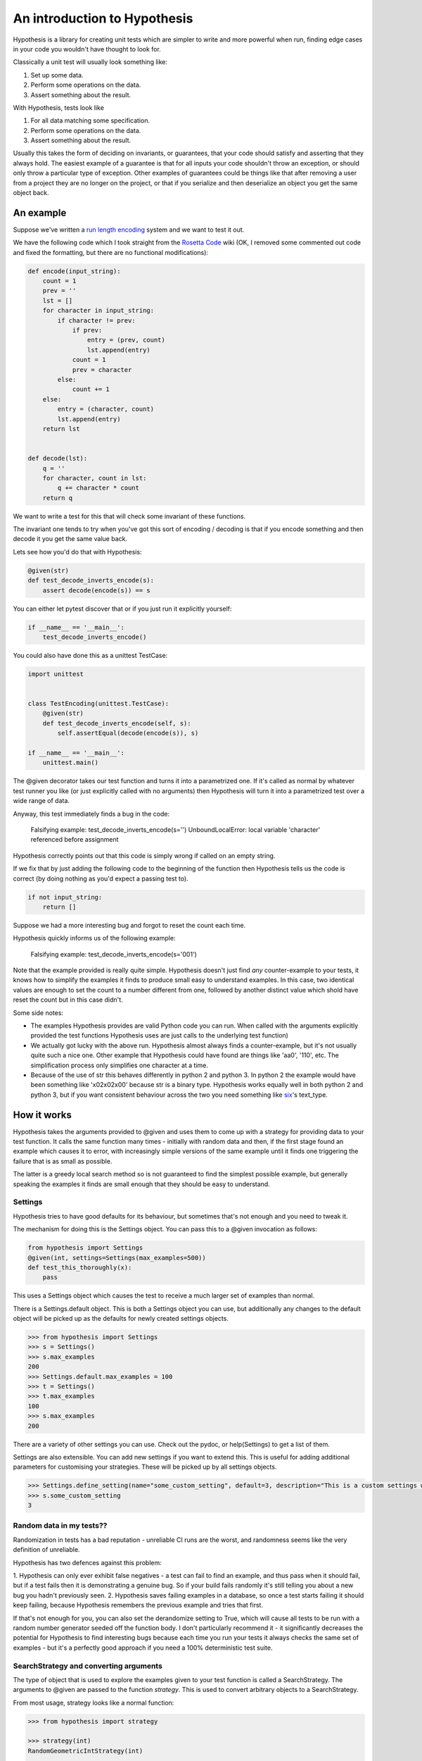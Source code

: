 ==============================
 An introduction to Hypothesis
==============================

Hypothesis is a library for creating unit tests which are simpler to write
and more powerful when run, finding edge cases in your code you wouldn't have
thought to look for.

Classically a unit test will usually look something like:

1. Set up some data.
2. Perform some operations on the data.
3. Assert something about the result.

With Hypothesis, tests look like

1. For all data matching some specification.
2. Perform some operations on the data.
3. Assert something about the result.

Usually this takes the form of deciding on invariants, or guarantees, that your
code should satisfy and asserting that they always hold. The easiest example
of a guarantee is that for all inputs your code shouldn't throw an exception,
or should only throw a particular type of exception. Other examples of
guarantees could be things like that after removing a user from a project they
are no longer on the project, or that if you serialize and then deserialize an
object you get the same object back.

----------
An example
----------

Suppose we've written a `run length encoding
<http://en.wikipedia.org/wiki/Run-length_encoding>`_ system and we want to test
it out.

We have the following code which I took straight from the
`Rosetta Code <http://rosettacode.org/wiki/Run-length_encoding>`_ wiki (OK, I
removed some commented out code and fixed the formatting, but there are no
functional modifications):


.. code:: python

  def encode(input_string):
      count = 1
      prev = ''
      lst = []
      for character in input_string:
          if character != prev:
              if prev:
                  entry = (prev, count)
                  lst.append(entry)
              count = 1
              prev = character
          else:
              count += 1
      else:
          entry = (character, count)
          lst.append(entry)
      return lst


  def decode(lst):
      q = ''
      for character, count in lst:
          q += character * count
      return q


We want to write a test for this that will check some invariant of these
functions.

The invariant one tends to try when you've got this sort of encoding /
decoding is that if you encode something and then decode it you get the same
value back.

Lets see how you'd do that with Hypothesis:


.. code:: python

  @given(str)
  def test_decode_inverts_encode(s):
      assert decode(encode(s)) == s


You can either let pytest discover that or if you just run it explicitly
yourself:

.. code:: python

  if __name__ == '__main__':
      test_decode_inverts_encode()

You could also have done this as a unittest TestCase:


.. code:: python

  import unittest


  class TestEncoding(unittest.TestCase):
      @given(str)
      def test_decode_inverts_encode(self, s):
          self.assertEqual(decode(encode(s)), s)

  if __name__ == '__main__':
      unittest.main()

The @given decorator takes our test function and turns it into a parametrized one.
If it's called as normal by whatever test runner you like (or just explicitly called
with no arguments) then Hypothesis will turn it into a parametrized test over a wide
range of data.

Anyway, this test immediately finds a bug in the code:

..

  Falsifying example: test_decode_inverts_encode(s='')
  UnboundLocalError: local variable 'character' referenced before assignment

Hypothesis correctly points out that this code is simply wrong if called on
an empty string.

If we fix that by just adding the following code to the beginning of the function
then Hypothesis tells us the code is correct (by doing nothing as you'd expect
a passing test to).

.. code:: python

  
    if not input_string:
        return []


Suppose we had a more interesting bug and forgot to reset the count each time.

Hypothesis quickly informs us of the following example:

..

  Falsifying example: test_decode_inverts_encode(s='001')

Note that the example provided is really quite simple. Hypothesis doesn't just
find *any* counter-example to your tests, it knows how to simplify the examples
it finds to produce small easy to understand examples. In this case, two identical
values are enough to set the count to a number different from one, followed by another
distinct value which shold have reset the count but in this case didn't.

Some side notes:
  
* The examples Hypothesis provides are valid Python code you can run. When called with the arguments explicitly provided the test functions Hypothesis uses are just calls to the underlying test function)
* We actually got lucky with the above run. Hypothesis almost always finds a counter-example, but it's not usually quite such a nice one. Other example that Hypothesis could have found are things like 'aa0', '110', etc. The simplification process only simplifies one character at a time.
* Because of the use of str this behaves differently in python 2 and python 3. In python 2 the example would have been something like '\x02\x02\x00' because str is a binary type. Hypothesis works equally well in both python 2 and python 3, but if you want consistent behaviour across the two you need something like `six <https://pypi.python.org/pypi/six>`_'s text_type. 


----------------
How it works
----------------

Hypothesis takes the arguments provided to @given and uses them to come up with
a strategy for providing data to your test function. It calls the same function
many times - initially with random data and then, if the first stage found an
example which causes it to error, with increasingly simple versions of the same
example until it finds one triggering the failure that is as small as possible.

The latter is a greedy local search method so is not guaranteed to find
the simplest possible example, but generally speaking the examples it finds are
small enough that they should be easy to understand.

~~~~~~~~
Settings
~~~~~~~~

Hypothesis tries to have good defaults for its behaviour, but sometimes that's not
enough and you need to tweak it.

The mechanism for doing this is the Settings object. You can pass this to a @given
invocation as follows:

.. code:: python

    from hypothesis import Settings
    @given(int, settings=Settings(max_examples=500))
    def test_this_thoroughly(x):
        pass

This uses a Settings object which causes the test to receive a much larger
set of examples than normal.

There is a Settings.default object. This is both a Settings object you can
use, but additionally any changes to the default object will be picked up as
the defaults for newly created settings objects.

.. code:: python

    >>> from hypothesis import Settings
    >>> s = Settings()
    >>> s.max_examples
    200
    >>> Settings.default.max_examples = 100
    >>> t = Settings()
    >>> t.max_examples
    100
    >>> s.max_examples
    200

There are a variety of other settings you can use. Check out the pydoc, or
help(Settings) to get a list of them.

Settings are also extensible. You can add new settings if you want to extend
this. This is useful for adding additional parameters for customising your
strategies. These will be picked up by all settings objects.

.. code:: python

    >>> Settings.define_setting(name="some_custom_setting", default=3, description="This is a custom settings we've just added")
    >>> s.some_custom_setting
    3



~~~~~~~~~~~~~~~~~~~~~~~~~
Random data in my tests??
~~~~~~~~~~~~~~~~~~~~~~~~~

Randomization in tests has a bad reputation - unreliable CI runs are the worst, and
randomness seems like the very definition of unreliable.

Hypothesis has two defences against this problem:

1. Hypothesis can only ever exhibit false negatives - a test can fail to find an example,
and thus pass when it should fail, but if a test fails then it is demonstrating a genuine
bug. So if your build fails randomly it's still telling you about a new bug you hadn't
previously seen.
2. Hypothesis saves failing examples in a database, so once a test starts failing it should
keep failing, because Hypothesis remembers the previous example and tries that first.

If that's not enough for you, you can also set the derandomize setting to True, which will
cause all tests to be run with a random number generator seeded off the function body. I
don't particularly recommend it - it significantly decreases the potential for Hypothesis
to find interesting bugs because each time you run your tests it always checks the same
set of examples - but it's a perfectly good approach if you need a 100% deterministic test
suite.

~~~~~~~~~~~~~~~~~~~~~~~~~~~~~~~~~~~~~~~
SearchStrategy and converting arguments
~~~~~~~~~~~~~~~~~~~~~~~~~~~~~~~~~~~~~~~

The type of object that is used to explore the examples given to your test
function is called a SearchStrategy. The arguments to @given are passed to
the function *strategy*. This is used to convert arbitrary objects to
a SearchStrategy.

From most usage, strategy looks like a normal function:

.. code:: python

  >>> from hypothesis import strategy

  >>> strategy(int)
  RandomGeometricIntStrategy(int)

  >>> strategy((int, int, int))
  TupleStrategy((int, int, int))

If you try to call it on something with no implementation defined you will
get a NotImplementedError:


.. code:: python

  >>> strategy(1)
  NotImplementedError: No implementation available for 1

Although we have a strategy for producing ints it doesn't make sense to convert
an *individual* int into a strategy.

Conversely there's no implementation for the type "tuple" because we need to know
the shape of the tuple and what sort of elements to put in it:

.. code:: python

  In[5]: strategy(tuple)
  NotImplementedError: No implementation available for <class 'tuple'>


The general idea is that arguments to strategy should "look like types" and
should generate things that are instances of that type. With collections and
similar you also need to specify the types of the elements. So e.g. the
strategy you get for (int, int, int) is a strategy for generating triples
of ints.

If you want to see the sort of data that a strategy produces you can ask it
for an example:

.. code:: python

  >>> strategy(int).example()
  192
 
  >>> strategy(str).example()
  '\U0009d5dc\U000989fc\U00106f82\U00033731'

  >>> strategy(float).example()
  -1.7551092389086e-308

  >>> strategy((int, int)).example()
  (548, 12)


strategy can also accept a settings object which will customise the SearchStrategy
returned:

.. code:: python

    >>> strategy([[int]], Settings(average_list_length=0.5)).example()
    [[], [0]]

 
You can also generate lists (like tuples you generate lists from a list describing
what should be in the list rather than from the type):

.. code:: python

  >>> strategy([int]).example()
  [0, 0, -1, 0, -1, -2]

Unlike tuples, the strategy for lists will generate lists of arbitrary length.

If you have multiple elements in the list you ask for a strategy from it will
give you a mix:

.. code:: python

  >>> strategy([int, bool]).example()
  [1, True, False, -7, 35, True, -2]

There are also a bunch of custom types that let you define more specific examples.

.. code:: python

  >>> import hypothesis.descriptors as desc

  >>> strategy([desc.integers_in_range(1, 10)]).example()
  [7, 9, 9, 10, 10, 4, 10, 9, 9, 7, 4, 7, 7, 4, 7]

  In[10]: strategy([desc.floats_in_range(0, 1)]).example()
  [0.4679222775246174, 0.021441634094071356, 0.08639605748268818]

  >>> strategy(desc.one_of((float, bool))).example()
  3.6797748715455153e-281

  >>> strategy(desc.one_of((float, bool))).example()
  False

~~~~~~~~~~~~~~~~~~~~
Strategy descriptors
~~~~~~~~~~~~~~~~~~~~

You can get back a description from the strategy descriptors. This
will generally be the original value you got from it, but some
normalisation may occur. It is available as the descriptor parameter
on the strategy. e.g.

.. code:: python

    >>> strategy((int, int)).descriptor
    (int, int)


~~~~~~~~~~~~~~~~~~~~~~~~~~~~
Defining your own strategies
~~~~~~~~~~~~~~~~~~~~~~~~~~~~

You can build new strategies out of other strategies. For example:

.. code:: python

  >>> s = strategy(int).map(pack=Decimal, descriptor=Decimal)
  >>> s.example()
  Decimal('6029418')
  >>> s.descriptor
  Decimal

pack is a function which converts an int to a Decimal, so that we can use the
generated for ints to generate data for Decimal. descriptor is the value that will
be returned as the resulting strategy's descriptor.

This is generally the encouraged way to define your own strategies: The details of how SearchStrategy
works are not currently considered part of the public API and may be liable to change.

If you want to register this so that strategy works for your custom types you
can do this by extending the strategy method:

.. code:: python

  >>> @strategy.extend_static(Decimal)
  ... def decimal_strategy(d, settings):
  ...   return strategy(int, settings).map(pack=Decimal, descriptor=Decimal)
  >>> strategy(Decimal).example()
  Decimal('13')

You can also define types for your own custom data generation if you need something
more specific. For example here is a strategy that lets you specify the exact length
of list you want:

.. code:: python

  >>> from collections import namedtuple
  >>> ListsOfFixedLength = namedtuple('ListsOfFixedLength', ('length', 'elements'))
  >>> @strategy.extend(ListsOfFixedLength)
     ....: def fixed_length_lists_strategy(descriptor, settings):
     ....:     return strategy((descriptor.elements,) * descriptor.length, settings).map(
     ....:        pack=list, descriptor=descriptor)
     ....: 
  >>> strategy(ListsOfFixedLength(5, int)).example()
  [0, 2190, 899, 2, -1326]

(You don't have to use namedtuple for this, but I tend to because they're
convenient)

Note: example is just a method that's available for this sort of interactive debugging.
It's not actually part of the process that Hypothesis uses to feed tests, though
it is of course built on the same basic mechanisms.


~~~~~~~~~~~~~~~~~~~~~
Extending a function?
~~~~~~~~~~~~~~~~~~~~~

The way this works is that Hypothesis has something that looks suspiciously
like its own object system, called ExtMethod.

It mirrors the Python object system as closely as possible and has the
same method resolution order, but allows for methods that are defined externally
to the class that uses them. This allows extensibly doing different things
based on the type of an argument without worrying about the namespacing problems
caused by MonkeyPatching.

strategy is the main ExtMethod you are likely to interact with directly, but
there are a number of others that Hypothesis uses under the hood.


~~~~~~~~~~~~~~~~~~
Making assumptions
~~~~~~~~~~~~~~~~~~

Sometimes a SearchStrategy doesn't produce exactly the right sort of data you want.

For example suppose had the following test:


.. code:: python

  from hypothesis import given

  @given(float)
  def test_negation_is_self_inverse(x):
      assert x == -(-x)
      

Running this gives us:

.. 

  Falsifying example: test_negation_is_self_inverse(x=float('nan'))
  AssertionError

This is annoying. We know about NaN and don't really care about it, but as soon as Hypothesis
finds a NaN example it will get distracted by that and tell us about it. Also the test will
fail and we want it to pass.

So lets block off this particular example:

.. code:: python

  from hypothesis import given, assume
  from math import isnan

  @given(float)
  def test_negation_is_self_inverse_for_non_nan(x):
      assume(not isnan(x))
      assert x == -(-x)

And this passes without a problem.

assume throws an exception which terminates the test when provided with a false argument.
It's essentially an assert, except that the exception it throws is one that Hypothesis
identifies as meaning that this is a bad example, not a failing test.

In order to avoid the easy trap where you assume a lot more than you intended, Hypothesis
will fail a test when it can't find enough examples passing the assumption.

If we'd written:

.. code:: python

  from hypothesis import given, assume

  @given(float)
  def test_negation_is_self_inverse_for_non_nan(x):
      assume(False)
      assert x == -(-x)


Then on running we'd have got the exception:

.. 

  Unsatisfiable: Unable to satisfy assumptions of hypothesis test_negation_is_self_inverse_for_non_nan. Only 0 examples found after 0.0791318 seconds
  

Hypothesis has an adaptive exploration strategy to try to avoid things which falsify
assumptions, which should generally result in it still being able to find examples in hard
to find situations.

Suppose we had the following:


.. code:: python

  @given([int])
  def test_sum_is_positive(xs):
    assert sum(xs) > 0

Unsurprisingly this fails and gives the falsifying example [].

Adding assume(xs) to this removes the trivial empty example and gives us [0].

Adding assume(all(x > 0 for x in xs)) and it passes: A sum of a list of
positive integers is positive.

The reason that this should be surprising is not that it doesn't find a
counter-example, but that it finds enough examples at all.

In order to make sure something interesting is happening, suppose we wanted to
try this for long lists. e.g. suppose we added an assume(len(xs) > 10) to it.
This should basically never find an example: A naive strategy would find fewer
than one in a thousand examples, because if each element of the list is
negative with probability half, you'd have to have ten of these go the right
way by chance. In the default configuration Hypothesis gives up long before
it's tried 1000 examples (by default it tries 200).

Here's what happens if we try to run this:


.. code:: python

  @given([int])
  def test_sum_is_positive(xs):
      assume(len(xs) > 10)
      assume(all(x > 0 for x in xs))
      print(xs)
      assert sum(xs) > 0

  In: test_sum_is_positive()
  [17, 12, 7, 13, 11, 3, 6, 9, 8, 11, 47, 27, 1, 31, 1]
  [6, 2, 29, 30, 25, 34, 19, 15, 50, 16, 10, 3, 16]
  [25, 17, 9, 19, 15, 2, 2, 4, 22, 10, 10, 27, 3, 1, 14, 17, 13, 8, 16, 9, 2, 26, 5, 18, 16, 4]
  [17, 65, 78, 1, 8, 29, 2, 79, 28, 18, 39]
  [13, 26, 8, 3, 4, 76, 6, 14, 20, 27, 21, 32, 14, 42, 9, 24, 33, 9, 5, 15, 30, 40, 58, 2, 2, 4, 40, 1, 42, 33, 22, 45, 51, 2, 8, 4, 11, 5, 35, 18, 1, 46]
  [2, 1, 2, 2, 3, 10, 12, 11, 21, 11, 1, 16]

As you can see, Hypothesis doesn't find *many* examples here, but it finds some - enough to
keep it happy.

In general if you *can* shape your strategies better to your tests you should - for example
integers_in_range(1, 1000) is a lot better than assume(1 <= x <= 1000), but assume will take
you a long way if you can't.

~~~~~~~~~~~~~~~~~~~~~~~~~~~~~~~~~~~~
The gory details of given parameters
~~~~~~~~~~~~~~~~~~~~~~~~~~~~~~~~~~~~

The @given decorator may be used to specify what arguments of a function should
be parametrized over. You can use either positional or keyword arguments or a mixture
of the two.

For example all of the following are valid uses:

.. code:: python

  @given(int, int)
  def a(x, y):
    pass

  @given(int, y=int)
  def b(x, y):
    pass

  @given(int)
  def c(x, y):
    pass

  @given(y=int)
  def d(x, y):
    pass

  @given(x=int, y=int)
  def e(x, \*\*kwargs):
    pass


  class SomeTest(TestCase):
      @given(int)
      def test_a_thing(self, x):
          pass

The following are not:

.. code:: python

  @given(int, int, int)
  def e(x, y):
      pass

  @given(x=int)
  def f(x, y):
      pass

  @given()
  def f(x, y):
      pass


The rules for determining what are valid uses of given are as follows:

1. Arguments passed as keyword arguments must cover the right hand side of the argument list
2. Positional arguments fill up from the right, starting from the first argument not covered by a keyword argument.
3. If the function has kwargs, additional arguments will be added corresponding to any keyword arguments passed. These will be to the right of the normal argument list in an arbitrary order.
4. varargs are forbidden on functions used with @given

If you don't have kwargs then the function returned by @given will have the same argspec (i.e. same arguments, keyword arguments, etc) as the original but with different defaults.

The reason for the "filling up from the right" behaviour is so that using @given with instance methods works: self will be passed to the function as normal and not be parametrized over.

If all this seems really confusing, my recommendation is to just use keyword arguments for everything.

------
Extras
------

Hypothesis has a zero dependency policy for the core library. For things which need a
dependency to work, these are farmed off into extra packages on pypi.

These end up putting any additional things you need to import (if there are any) under
the hypothesis.extra namespace.

~~~~~~~~~~~~~~~~~~~
hypothesis-datetime
~~~~~~~~~~~~~~~~~~~

As might be expected, this adds support for datetime to Hypothesis.

If you install the hypothesis-datetime package then you get a strategy for datetime
out of the box:

.. code:: python

  >>> from datetime import datetime
  >>> from hypothesis import strategy

  >>> strategy(datetime).example()
  datetime.datetime(6360, 1, 3, 12, 30, 56, 185849)

  >>> strategy(datetime).example()
  datetime.datetime(6187, 6, 11, 0, 0, 23, 809965, tzinfo=<UTC>)

  >>> strategy(datetime).example()
  datetime.datetime(4076, 8, 7, 0, 15, 55, 127297, tzinfo=<DstTzInfo 'Turkey' EET+2:00:00 STD>)

So things like the following work:

.. code:: python

  @given(datetime)
  def test_365_days_are_one_year(d):
      assert (d + timedelta(days=365)).year > d.year


Or rather, the test correctly fails:

.. 

  Falsifying example: test_add_one_year(d=datetime.datetime(2000, 1, 1, 0, 0, tzinfo=<UTC>))

We forgot about leap years.

(Note: Actually most of the time you run that test it will pass because Hypothesis does not hit
January 1st on a leap year with high enough probability that it will often find it.
However the advantage of the Hypothesis database is that once this example is found
it will stay found)

We can also restrict ourselves to just naive datetimes or just timezone aware
datetimes.


.. code:: python

  from hypothesis.extra.datetime import naive_datetime, timezone_aware_datetime

  @given(naive_datetime)
  def test_naive_datetime(xs):
    assert isinstance(xs, datetime)
    assert xs.tzinfo is None

  @given(timezone_aware_datetime)
  def test_non_naive_datetime(xs):
    assert isinstance(xs, datetime)
    assert xs.tzinfo is not None


Both of the above will pass.

~~~~~~~~~~~~~~~~~~~~~~
hypothesis-fakefactory
~~~~~~~~~~~~~~~~~~~~~~

`Fake-factory <https://pypi.python.org/pypi/fake-factory>`_ is another Python
library for data generation. hypothesis-fakefactory is a package which lets you
use fake-factory generators to parametrize tests.

In hypothesis.extra.fakefactory it defines the type FakeFactory which is a
placeholder for producing data from any FakeFactory type.

So for example the following will parametrize a test by an email address:


.. code:: python

  @given(FakeFactory('email'))
  def test_email(email):
      assert '@' in email


Naturally you can compose these in all the usual ways, so e.g.

.. code:: python

  >>> from hypothesis.extra.fakefactory import FakeFactory
  >>> from hypothesis import strategy
  >>> strategy([FakeFactory('email')]).example()
  
  ['.@.com',
   '.@yahoo.com',
   'kalvelis.paulius@yahoo.com',
   'eraslan.mohsim@demirkoruturk.info']

You can also specify locales:


.. code:: python

  >>> strategy(FakeFactory('name', locale='en_US')).example()
  'Kai Grant'

  >>> strategy(FakeFactory('name', locale='fr_FR')).example()
  'Édouard Paul'

Or if you want you can specify several locales:

.. code:: python

  >>> strategy([FakeFactory('name', locales=['en_US', 'fr_FR'])]).example()
  
  ['Michel Blanchet',
   'Victor Collin',
   'Eugène Perrin',
   'Miss Bernice Satterfield MD']

If you want to your own FakeFactory providers you can do that too, passing them
in as a providers argument to the FakeFactory type. It will generally be more
powerful to use Hypothesis's custom strategies though unless you have a
specific existing provider you want to use.

~~~~~~~~~~~~~~~~~
hypothesis-pytest
~~~~~~~~~~~~~~~~~

hypothesis-pytest is the world's most basic pytest plugin. Install it to get
slightly better integrated example reporting when using @given and running
under pytest. That's basically all it does.

-------------------------------------------
Integrating Hypothesis with your test suite
-------------------------------------------

Hypothesis is very unopinionated about how you run your tests because all it
does is modify your test functions. You can use it on the tests you want
without affecting any others.

pytest is the only framework with explicit support right now, but the explicit
support isn't really needed for integration - it just provides better
integration with the reporting.

It certainly works fine with pytest, nose and unittest and should work fine
with anything else.
